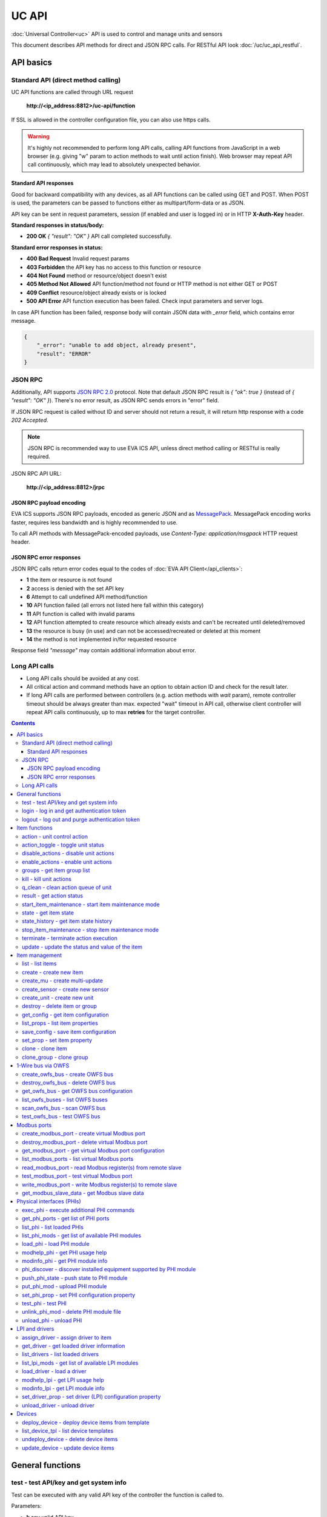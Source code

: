 UC API
**************

:doc:`Universal Controller<uc>` API is used to control and manage units and sensors

This document describes API methods for direct and JSON RPC calls. For RESTful
API look :doc:`/uc/uc_api_restful`.


API basics
==========

Standard API (direct method calling)
--------------------------------------

UC API functions are called through URL request

    **\http://<ip_address:8812>/uc-api/function**

If SSL is allowed in the controller configuration file, you can also use https
calls.

.. warning::

    It's highly not recommended to perform long API calls, calling API
    functions from JavaScript in a web browser (e.g. giving "w" param to action
    methods to wait until action finish). Web browser may repeat API call
    continuously, which may lead to absolutely unexpected behavior.

Standard API responses
~~~~~~~~~~~~~~~~~~~~~~

Good for backward compatibility with any devices, as all API functions can be
called using GET and POST. When POST is used, the parameters can be passed to
functions either as multipart/form-data or as JSON.

API key can be sent in request parameters, session (if enabled and user is
logged in) or in HTTP **X-Auth-Key** header.

**Standard responses in status/body:**

* **200 OK** *{ "result": "OK" }* API call completed successfully.

**Standard error responses in status:**

* **400 Bad Request** Invalid request params
* **403 Forbidden** the API key has no access to this function or resource
* **404 Not Found** method or resource/object doesn't exist
* **405 Method Not Allowed** API function/method not found or HTTP method is
  not either GET or POST
* **409 Conflict** resource/object already exists or is locked
* **500 API Error** API function execution has been failed. Check input
  parameters and server logs.

In case API function has been failed, response body will contain JSON data with
*_error* field, which contains error message.

.. code-block:: json

    {
        "_error": "unable to add object, already present",
        "result": "ERROR"
    }

JSON RPC
--------

Additionally, API supports `JSON RPC 2.0
<https://www.jsonrpc.org/specification>`_ protocol. Note that default JSON RPC
result is *{ "ok": true }* (instead of *{ "result": "OK" }*). There's no error
result, as JSON RPC sends errors in "error" field.

If JSON RPC request is called without ID and server should not return a result,
it will return http response with a code *202 Accepted*.

.. note::

    JSON RPC is recommended way to use EVA ICS API, unless direct method
    calling or RESTful is really required.

JSON RPC API URL:

    **\http://<ip_address:8812>/jrpc**

JSON RPC payload encoding
~~~~~~~~~~~~~~~~~~~~~~~~~

EVA ICS supports JSON RPC payloads, encoded as generic JSON and as `MessagePack
<https://msgpack.org/>`_. MessagePack encoding works faster, requires less
bandwidth and is highly recommended to use.

To call API methods with MessagePack-encoded payloads, use *Content-Type:
application/msgpack* HTTP request header.

JSON RPC error responses
~~~~~~~~~~~~~~~~~~~~~~~~

JSON RPC calls return error codes equal to the codes of :doc:`EVA API
Client</api_clients>`:

* **1** the item or resource is not found

* **2** access is denied with the set API key

* **6** Attempt to call undefined API method/function

* **10** API function failed (all errors not listed here fall within this
  category)

* **11** API function is called with invalid params

* **12** API function attempted to create resource which already exists and
  can't be recreated until deleted/removed

* **13** the resource is busy (in use) and can not be accessed/recreated or
  deleted at this moment

* **14** the method is not implemented in/for requested resource

Response field *"message"* may contain additional information about error.

Long API calls
--------------

* Long API calls should be avoided at any cost.

* All critical action and command methods have an option to obtain action ID
  and check for the result later.

* If long API calls are performed between controllers (e.g. action methods with
  *wait* param), remote controller timeout should be always greater than max.
  expected "wait" timeout in API call, otherwise client controller will repeat
  API calls continuously, up to max **retries** for the target controller.

.. contents::

.. _ucapi_cat_general:

General functions
=================



.. _ucapi_test:

test - test API/key and get system info
---------------------------------------

Test can be executed with any valid API key of the controller the function is called to.

..  http:example:: curl wget httpie python-requests
    :request: http-examples/ucapi/test.req
    :response: http-examples/ucapi/test.resp

Parameters:

* **k** any valid API key

Returns:

JSON dict with system info and current API key permissions (for masterkey only { "master": true } is returned)

.. _ucapi_login:

login - log in and get authentication token
-------------------------------------------

Obtains authentication :doc:`token</api_tokens>` which can be used in API calls instead of API key.

If both **k** and **u** args are absent, but API method is called with HTTP request, which contain HTTP header for basic authorization, the function will try to parse it and log in user with credentials provided.

If authentication token is specified, the function will check it and return token information if it is valid.

..  http:example:: curl wget httpie python-requests
    :request: http-examples/ucapi/login.req
    :response: http-examples/ucapi/login.resp

Parameters:

* **k** valid API key or
* **u** user login
* **p** user password
* **a** authentication token

Returns:

A dict, containing API key ID and authentication token

.. _ucapi_logout:

logout - log out and purge authentication token
-----------------------------------------------

Purges authentication :doc:`token</api_tokens>`

..  http:example:: curl wget httpie python-requests
    :request: http-examples/ucapi/logout.req
    :response: http-examples/ucapi/logout.resp

Parameters:

* **k** valid token


.. _ucapi_cat_item:

Item functions
==============



.. _ucapi_action:

action - unit control action
----------------------------

The call is considered successful when action is put into the action queue of selected unit.

..  http:example:: curl wget httpie python-requests
    :request: http-examples/ucapi/action.req
    :response: http-examples/ucapi/action.resp

Parameters:

* **k** valid API key
* **i** unit id

Optionally:

* **s** desired unit status
* **v** desired unit value
* **w** wait for the completion for the specified number of seconds
* **u** action UUID (will be auto generated if none specified)
* **p** queue priority (default is 100, lower is better)
* **q** global queue timeout, if expires, action is marked as "dead"

Returns:

Serialized action object. If action is marked as dead, an error is returned (exception raised)

.. _ucapi_action_toggle:

action_toggle - toggle unit status
----------------------------------

Create unit control action to toggle its status (1->0, 0->1)

..  http:example:: curl wget httpie python-requests
    :request: http-examples/ucapi/action_toggle.req
    :response: http-examples/ucapi/action_toggle.resp

Parameters:

* **k** valid API key
* **i** unit id

Optionally:

* **w** wait for the completion for the specified number of seconds
* **u** action UUID (will be auto generated if none specified)
* **p** queue priority (default is 100, lower is better)
* **q** global queue timeout, if expires, action is marked as "dead"

Returns:

Serialized action object. If action is marked as dead, an error is returned (exception raised)

.. _ucapi_disable_actions:

disable_actions - disable unit actions
--------------------------------------

Disables unit to run and queue new actions.

..  http:example:: curl wget httpie python-requests
    :request: http-examples/ucapi/disable_actions.req
    :response: http-examples/ucapi/disable_actions.resp

Parameters:

* **k** valid API key
* **i** unit id

.. _ucapi_enable_actions:

enable_actions - enable unit actions
------------------------------------

Enables unit to run and queue new actions.

..  http:example:: curl wget httpie python-requests
    :request: http-examples/ucapi/enable_actions.req
    :response: http-examples/ucapi/enable_actions.resp

Parameters:

* **k** valid API key
* **i** unit id

.. _ucapi_groups:

groups - get item group list
----------------------------

Get the list of item groups. Useful e.g. for custom interfaces.

..  http:example:: curl wget httpie python-requests
    :request: http-examples/ucapi/groups.req
    :response: http-examples/ucapi/groups.resp

Parameters:

* **k** valid API key
* **p** item type (unit [U] or sensor [S])

.. _ucapi_kill:

kill - kill unit actions
------------------------

Apart from canceling all queued commands, this function also terminates the current running action.

..  http:example:: curl wget httpie python-requests
    :request: http-examples/ucapi/kill.req
    :response: http-examples/ucapi/kill.resp

Parameters:

* **k** valid API key
* **i** unit id

Returns:

If the current action of the unit cannot be terminated by configuration, the notice "pt" = "denied" will be returned additionally (even if there's no action running)

.. _ucapi_q_clean:

q_clean - clean action queue of unit
------------------------------------

Cancels all queued actions, keeps the current action running.

..  http:example:: curl wget httpie python-requests
    :request: http-examples/ucapi/q_clean.req
    :response: http-examples/ucapi/q_clean.resp

Parameters:

* **k** valid API key
* **i** unit id

.. _ucapi_result:

result - get action status
--------------------------

Checks the result of the action by its UUID or returns the actions for the specified unit.

..  http:example:: curl wget httpie python-requests
    :request: http-examples/ucapi/result.req
    :response: http-examples/ucapi/result.resp

Parameters:

* **k** valid API key

Optionally:

* **u** action uuid or
* **i** unit id
* **g** filter by unit group
* **s** filter by action status: Q for queued, R for running, F for finished

Returns:

list or single serialized action object

.. _ucapi_start_item_maintenance:

start_item_maintenance - start item maintenance mode
----------------------------------------------------

During maintenance mode all item updates are ignored, however actions still can be executed

..  http:example:: curl wget httpie python-requests
    :request: http-examples/ucapi/start_item_maintenance.req
    :response: http-examples/ucapi/start_item_maintenance.resp

Parameters:

* **k** masterkey
* **i** item ID

.. _ucapi_state:

state - get item state
----------------------

State of the item or all items of the specified type can be obtained using state command.

..  http:example:: curl wget httpie python-requests
    :request: http-examples/ucapi/state.req
    :response: http-examples/ucapi/state.resp

Parameters:

* **k** valid API key
* **p** item type (unit [U] or sensor [S])

Optionally:

* **i** item id
* **g** item group
* **full** return full state

.. _ucapi_state_history:

state_history - get item state history
--------------------------------------

State history of one :doc:`item</items>` or several items of the specified type can be obtained using **state_history** command.

If master key is used, method attempt to get stored state for item even if it currently doesn't present.

..  http:example:: curl wget httpie python-requests
    :request: http-examples/ucapi/state_history.req
    :response: http-examples/ucapi/state_history.resp

Parameters:

* **k** valid API key
* **a** history notifier id (default: db_1)
* **i** item oids or full ids, list or comma separated

Optionally:

* **s** start time (timestamp or ISO or e.g. 1D for -1 day)
* **e** end time (timestamp or ISO or e.g. 1D for -1 day)
* **l** records limit (doesn't work with "w")
* **x** state prop ("status" or "value")
* **t** time format("iso" or "raw" for unix timestamp, default is "raw")
* **w** fill frame with the interval (e.g. "1T" - 1 min, "2H" - 2 hours etc.), start time is required, set to 1D if not specified
* **g** output format ("list", "dict" or "chart", default is "list")
* **c** options for chart (dict or comma separated)
* **o** extra options for notifier data request

Returns:

history data in specified format or chart image.

For chart, JSON RPC gets reply with "content_type" and "data" fields, where content is image content type. If PNG image format is selected, data is base64-encoded.

Options for chart (all are optional):

* type: chart type (line or bar, default is line)

* tf: chart time format

* out: output format (svg, png, default is svg),

* style: chart style (without "Style" suffix, e.g. Dark)

* other options: http://pygal.org/en/stable/documentation/configuration/chart.html#options (use range_min, range_max for range, other are passed as-is)

If option "w" (fill) is used, number of digits after comma may be specified. E.g. 5T:3 will output values with 3 digits after comma.

Additionally, SI prefix may be specified to convert value to kilos, megas etc, e.g. 5T:k:3 - divide value by 1000 and output 3 digits after comma. Valid prefixes are: k, M, G, T, P, E, Z, Y.

If binary prefix is required, it should be followed by "b", e.g. 5T:Mb:3 - divide value by 2^20 and output 3 digits after comma.

.. _ucapi_stop_item_maintenance:

stop_item_maintenance - stop item maintenance mode
--------------------------------------------------



..  http:example:: curl wget httpie python-requests
    :request: http-examples/ucapi/stop_item_maintenance.req
    :response: http-examples/ucapi/stop_item_maintenance.resp

Parameters:

* **k** masterkey
* **i** item ID

.. _ucapi_terminate:

terminate - terminate action execution
--------------------------------------

Terminates or cancel the action if it is still queued

..  http:example:: curl wget httpie python-requests
    :request: http-examples/ucapi/terminate.req
    :response: http-examples/ucapi/terminate.resp

Parameters:

* **k** valid API key
* **u** action uuid or
* **i** unit id

Returns:

An error result will be returned eitner if action is terminated (Resource not found) or if termination process is failed or denied by unit configuration (Function failed)

.. _ucapi_update:

update - update the status and value of the item
------------------------------------------------

Updates the status and value of the :doc:`item</items>`. This is one of the ways of passive state update, for example with the use of an external controller.

.. note::

    Calling without **s** and **v** params will force item to perform     passive update requesting its status from update script or driver.

..  http:example:: curl wget httpie python-requests
    :request: http-examples/ucapi/update.req
    :response: http-examples/ucapi/update.resp

Parameters:

* **k** valid API key
* **i** item id

Optionally:

* **s** item status
* **v** item value


.. _ucapi_cat_item-management:

Item management
===============



.. _ucapi_list:

list - list items
-----------------



..  http:example:: curl wget httpie python-requests
    :request: http-examples/ucapi/list.req
    :response: http-examples/ucapi/list.resp

Parameters:

* **k** API key with *master* permissions

Optionally:

* **p** filter by item type
* **g** filter by item group
* **x** serialize specified item prop(s)

Returns:

the list of all :doc:`item</items>` available

.. _ucapi_create:

create - create new item
------------------------

Creates new :doc:`item</items>`.

..  http:example:: curl wget httpie python-requests
    :request: http-examples/ucapi/create.req
    :response: http-examples/ucapi/create.resp

Parameters:

* **k** API key with *master* permissions
* **i** item oid (**type:group/id**)

Optionally:

* **g** item group
* **e** enabled actions/updates
* **save** save multi-update configuration immediately

.. _ucapi_create_mu:

create_mu - create multi-update
-------------------------------

Creates new :ref:`multi-update<multiupdate>`.

..  http:example:: curl wget httpie python-requests
    :request: http-examples/ucapi/create_mu.req
    :response: http-examples/ucapi/create_mu.resp

Parameters:

* **k** API key with *master* permissions
* **i** multi-update id

Optionally:

* **g** multi-update group
* **save** save multi-update configuration immediately

.. _ucapi_create_sensor:

create_sensor - create new sensor
---------------------------------

Creates new :ref:`sensor<sensor>`.

..  http:example:: curl wget httpie python-requests
    :request: http-examples/ucapi/create_sensor.req
    :response: http-examples/ucapi/create_sensor.resp

Parameters:

* **k** API key with *master* permissions
* **i** sensor id

Optionally:

* **g** sensor group
* **e** enabled updates
* **save** save sensor configuration immediately

.. _ucapi_create_unit:

create_unit - create new unit
-----------------------------

Creates new :ref:`unit<unit>`.

..  http:example:: curl wget httpie python-requests
    :request: http-examples/ucapi/create_unit.req
    :response: http-examples/ucapi/create_unit.resp

Parameters:

* **k** API key with *master* permissions
* **i** unit id

Optionally:

* **g** unit group
* **e** enabled actions
* **save** save unit configuration immediately

.. _ucapi_destroy:

destroy - delete item or group
------------------------------

Deletes the :doc:`item</items>` or the group (and all the items in it) from the system.

..  http:example:: curl wget httpie python-requests
    :request: http-examples/ucapi/destroy.req
    :response: http-examples/ucapi/destroy.resp

Parameters:

* **k** API key with *master* permissions
* **i** item id
* **g** group (either item or group must be specified)

.. _ucapi_get_config:

get_config - get item configuration
-----------------------------------



..  http:example:: curl wget httpie python-requests
    :request: http-examples/ucapi/get_config.req
    :response: http-examples/ucapi/get_config.resp

Parameters:

* **k** API key with *master* permissions
* **i** item id

Returns:

complete :doc:`item</items>` configuration

.. _ucapi_list_props:

list_props - list item properties
---------------------------------

Get all editable parameters of the :doc:`item</items>` confiugration.

..  http:example:: curl wget httpie python-requests
    :request: http-examples/ucapi/list_props.req
    :response: http-examples/ucapi/list_props.resp

Parameters:

* **k** API key with *master* permissions
* **i** item id

.. _ucapi_save_config:

save_config - save item configuration
-------------------------------------

Saves :doc:`item</items>`. configuration on disk (even if it hasn't been changed)

..  http:example:: curl wget httpie python-requests
    :request: http-examples/ucapi/save_config.req
    :response: http-examples/ucapi/save_config.resp

Parameters:

* **k** API key with *master* permissions
* **i** item id

.. _ucapi_set_prop:

set_prop - set item property
----------------------------

Set configuration parameters of the :doc:`item</items>`.

..  http:example:: curl wget httpie python-requests
    :request: http-examples/ucapi/set_prop.req
    :response: http-examples/ucapi/set_prop.resp

Parameters:

* **k** API key with *master* permissions
* **i** item id
* **p** property name (or empty for batch set)

Optionally:

* **v** propery value (or dict for batch set)
* **save** save configuration after successful call

.. _ucapi_clone:

clone - clone item
------------------

Creates a copy of the :doc:`item</items>`.

..  http:example:: curl wget httpie python-requests
    :request: http-examples/ucapi/clone.req
    :response: http-examples/ucapi/clone.resp

Parameters:

* **k** API key with *master* permissions
* **i** item id
* **n** new item id

Optionally:

* **g** group for new item
* **save** save multi-update configuration immediately

.. _ucapi_clone_group:

clone_group - clone group
-------------------------

Creates a copy of all :doc:`items</items>` from the group.

..  http:example:: curl wget httpie python-requests
    :request: http-examples/ucapi/clone_group.req
    :response: http-examples/ucapi/clone_group.resp

Parameters:

* **k** API key with *master* permissions
* **g** group to clone
* **n** new group to clone to

Optionally:

* **p** item ID prefix, e.g. device1. for device1.temp1, device1.fan1
* **r** iem ID prefix in the new group, e.g. device2 (both prefixes must be specified)
* **save** save configuration immediately


.. _ucapi_cat_owfs:

1-Wire bus via OWFS
===================



.. _ucapi_create_owfs_bus:

create_owfs_bus - create OWFS bus
---------------------------------

Creates (defines) :doc:`OWFS bus</owfs>` with the specified configuration.

Parameter "location" ("n") should contain the connection configuration, e.g.  "localhost:4304" for owhttpd or "i2c=/dev/i2c-1:ALL", "/dev/i2c-0 --w1" for local 1-Wire bus via I2C, depending on type.

..  http:example:: curl wget httpie python-requests
    :request: http-examples/ucapi/create_owfs_bus.req
    :response: http-examples/ucapi/create_owfs_bus.resp

Parameters:

* **k** API key with *master* permissions
* **i** bus ID which will be used later in :doc:`PHI</drivers>` configurations, required
* **n** OWFS location

Optionally:

* **l** lock port on operations, which means to wait while OWFS bus is used by other controller thread (driver command)
* **t** OWFS operations timeout (in seconds, default: default timeout)
* **r** retry attempts for each operation (default: no retries)
* **d** delay between bus operations (default: 50ms)
* **save** save OWFS bus config after creation

Returns:

If bus with the selected ID is already defined, error is not returned and bus is recreated.

.. _ucapi_destroy_owfs_bus:

destroy_owfs_bus - delete OWFS bus
----------------------------------

Deletes (undefines) :doc:`OWFS bus</owfs>`.

.. note::

    In some cases deleted OWFS bus located on I2C may lock *libow*     library calls, which require controller restart until you can use     (create) the same I2C bus again.

..  http:example:: curl wget httpie python-requests
    :request: http-examples/ucapi/destroy_owfs_bus.req
    :response: http-examples/ucapi/destroy_owfs_bus.resp

Parameters:

* **k** API key with *master* permissions
* **i** bus ID

.. _ucapi_get_owfs_bus:

get_owfs_bus - get OWFS bus configuration
-----------------------------------------



..  http:example:: curl wget httpie python-requests
    :request: http-examples/ucapi/get_owfs_bus.req
    :response: http-examples/ucapi/get_owfs_bus.resp

Parameters:

* **k** API key with *master* permissions
* **i** bus ID

.. _ucapi_list_owfs_buses:

list_owfs_buses - list OWFS buses
---------------------------------



..  http:example:: curl wget httpie python-requests
    :request: http-examples/ucapi/list_owfs_buses.req
    :response: http-examples/ucapi/list_owfs_buses.resp

Parameters:

* **k** API key with *master* permissions

.. _ucapi_scan_owfs_bus:

scan_owfs_bus - scan OWFS bus
-----------------------------

Scan :doc:`OWFS bus</owfs>` for connected 1-Wire devices.

..  http:example:: curl wget httpie python-requests
    :request: http-examples/ucapi/scan_owfs_bus.req
    :response: http-examples/ucapi/scan_owfs_bus.resp

Parameters:

* **k** API key with *master* permissions
* **i** bus ID

Optionally:

* **p** specified equipment type (e.g. DS18S20,DS2405), list or comma separated
* **a** Equipment attributes (e.g. temperature, PIO), list comma separated
* **n** Equipment path
* **has_all** Equipment should have all specified attributes
* **full** obtain all attributes plus values

Returns:

If both "a" and "full" args are specified. the function will examine and values of attributes specified in "a" param. (This will poll "released" bus, even if locking is set up, so be careful with this feature in production environment).

Bus acquire error can be caused in 2 cases:

* bus is locked * owfs resource not initialized (libow or location problem)

.. _ucapi_test_owfs_bus:

test_owfs_bus - test OWFS bus
-----------------------------

Verifies :doc:`OWFS bus</owfs>` checking library initialization status.

..  http:example:: curl wget httpie python-requests
    :request: http-examples/ucapi/test_owfs_bus.req
    :response: http-examples/ucapi/test_owfs_bus.resp

Parameters:

* **k** API key with *master* permissions
* **i** bus ID


.. _ucapi_cat_modbus:

Modbus ports
============



.. _ucapi_create_modbus_port:

create_modbus_port - create virtual Modbus port
-----------------------------------------------

Creates virtual :doc:`Modbus port</modbus>` with the specified configuration.

Modbus params should contain the configuration of hardware Modbus port. The following hardware port types are supported:

* **tcp** , **udp** Modbus protocol implementations for TCP/IP     networks. The params should be specified as:     *<protocol>:<host>[:port]*, e.g.  *tcp:192.168.11.11:502*

* **rtu**, **ascii**, **binary** Modbus protocol implementations for     the local bus connected with USB or serial port. The params should     be specified as:     *<protocol>:<device>:<speed>:<data>:<parity>:<stop>* e.g.     *rtu:/dev/ttyS0:9600:8:E:1*

..  http:example:: curl wget httpie python-requests
    :request: http-examples/ucapi/create_modbus_port.req
    :response: http-examples/ucapi/create_modbus_port.resp

Parameters:

* **k** API key with *master* permissions
* **i** virtual port ID which will be used later in :doc:`PHI</drivers>` configurations, required
* **p** Modbus params

Optionally:

* **l** lock port on operations, which means to wait while Modbus port is used by other controller thread (driver command)
* **t** Modbus operations timeout (in seconds, default: default timeout)
* **r** retry attempts for each operation (default: no retries)
* **d** delay between virtual port operations (default: 20ms)
* **save** save Modbus port config after creation

Returns:

If port with the selected ID is already created, error is not returned and port is recreated.

.. _ucapi_destroy_modbus_port:

destroy_modbus_port - delete virtual Modbus port
------------------------------------------------

Deletes virtual :doc:`Modbus port</modbus>`.

..  http:example:: curl wget httpie python-requests
    :request: http-examples/ucapi/destroy_modbus_port.req
    :response: http-examples/ucapi/destroy_modbus_port.resp

Parameters:

* **k** API key with *master* permissions
* **i** virtual port ID

.. _ucapi_get_modbus_port:

get_modbus_port - get virtual Modbus port configuration
-------------------------------------------------------



..  http:example:: curl wget httpie python-requests
    :request: http-examples/ucapi/get_modbus_port.req
    :response: http-examples/ucapi/get_modbus_port.resp

Parameters:

* **k** API key with *master* permissions
* **i** port ID

.. _ucapi_list_modbus_ports:

list_modbus_ports - list virtual Modbus ports
---------------------------------------------



..  http:example:: curl wget httpie python-requests
    :request: http-examples/ucapi/list_modbus_ports.req
    :response: http-examples/ucapi/list_modbus_ports.resp

Parameters:

* **k** API key with *master* permissions
* **i** virtual port ID

.. _ucapi_read_modbus_port:

read_modbus_port - read Modbus register(s) from remote slave
------------------------------------------------------------

Modbus registers must be specified as list or comma separated memory addresses predicated with register type (h - holding, i - input, c - coil, d - discrete input).

Address ranges can be specified, e.g. h1000-1010,c10-15 will return values of holding registers from 1000 to 1010 and coil registers from 10 to 15

..  http:example:: curl wget httpie python-requests
    :request: http-examples/ucapi/read_modbus_port.req
    :response: http-examples/ucapi/read_modbus_port.resp

Parameters:

* **k** API key with *master* permissions
* **p** Modbus virtual port
* **s** Slave ID
* **i** Modbus register(s)

Optionally:

* **t** max allowed timeout for the operation

.. _ucapi_test_modbus_port:

test_modbus_port - test virtual Modbus port
-------------------------------------------

Verifies virtual :doc:`Modbus port</modbus>` by calling connect() Modbus client method.

.. note::

    As Modbus UDP doesn't require a port to be connected, API call     always returns success unless the port is locked.

..  http:example:: curl wget httpie python-requests
    :request: http-examples/ucapi/test_modbus_port.req
    :response: http-examples/ucapi/test_modbus_port.resp

Parameters:

* **k** API key with *master* permissions
* **i** virtual port ID

.. _ucapi_write_modbus_port:

write_modbus_port - write Modbus register(s) to remote slave
------------------------------------------------------------

Modbus registers must be specified as list or comma separated memory addresses predicated with register type (h - holding, c - coil).

..  http:example:: curl wget httpie python-requests
    :request: http-examples/ucapi/write_modbus_port.req
    :response: http-examples/ucapi/write_modbus_port.resp

Parameters:

* **k** API key with *master* permissions
* **p** Modbus virtual port
* **s** Slave ID
* **i** Modbus register address
* **v** register value(s) (integer or hex or list)
* **z** if True, use 0x05-06 commands (write single register/coil)

Optionally:

* **t** max allowed timeout for the operation

.. _ucapi_get_modbus_slave_data:

get_modbus_slave_data - get Modbus slave data
---------------------------------------------

Get data from Modbus slave memory space

Modbus registers must be specified as list or comma separated memory addresses predicated with register type (h - holding, i - input, c - coil, d - discrete input).

Address ranges can be specified, e.g. h1000-1010,c10-15 will return values of holding registers from 1000 to 1010 and coil registers from 10 to 15

..  http:example:: curl wget httpie python-requests
    :request: http-examples/ucapi/get_modbus_slave_data.req
    :response: http-examples/ucapi/get_modbus_slave_data.resp

Parameters:

* **k** API key with *master* permissions
* **i** Modbus register(s)


.. _ucapi_cat_phi:

Physical interfaces (PHIs)
==========================



.. _ucapi_exec_phi:

exec_phi - execute additional PHI commands
------------------------------------------

Execute PHI command and return execution result (as-is). **help** command returns all available commands.

..  http:example:: curl wget httpie python-requests
    :request: http-examples/ucapi/exec_phi.req
    :response: http-examples/ucapi/exec_phi.resp

Parameters:

* **k** API key with *master* permissions
* **i** PHI id
* **c** command to exec
* **a** command argument

.. _ucapi_get_phi_ports:

get_phi_ports - get list of PHI ports
-------------------------------------



..  http:example:: curl wget httpie python-requests
    :request: http-examples/ucapi/get_phi_ports.req
    :response: http-examples/ucapi/get_phi_ports.resp

Parameters:

* **k** API key with *master* permissions
* **i** PHI id

.. _ucapi_list_phi:

list_phi - list loaded PHIs
---------------------------



..  http:example:: curl wget httpie python-requests
    :request: http-examples/ucapi/list_phi.req
    :response: http-examples/ucapi/list_phi.resp

Parameters:

* **k** API key with *master* permissions
* **full** get exntended information

.. _ucapi_list_phi_mods:

list_phi_mods - get list of available PHI modules
-------------------------------------------------



..  http:example:: curl wget httpie python-requests
    :request: http-examples/ucapi/list_phi_mods.req
    :response: http-examples/ucapi/list_phi_mods.resp

Parameters:

* **k** API key with *master* permissions

.. _ucapi_load_phi:

load_phi - load PHI module
--------------------------

Loads :doc:`Physical Interface</drivers>`.

..  http:example:: curl wget httpie python-requests
    :request: http-examples/ucapi/load_phi.req
    :response: http-examples/ucapi/load_phi.resp

Parameters:

* **k** API key with *master* permissions
* **i** PHI ID
* **m** PHI module

Optionally:

* **c** PHI configuration
* **save** save driver configuration after successful call

.. _ucapi_modhelp_phi:

modhelp_phi - get PHI usage help
--------------------------------



..  http:example:: curl wget httpie python-requests
    :request: http-examples/ucapi/modhelp_phi.req
    :response: http-examples/ucapi/modhelp_phi.resp

Parameters:

* **k** API key with *master* permissions
* **m** PHI module name (without *.py* extension)
* **c** help context (*cfg*, *get* or *set*)

.. _ucapi_modinfo_phi:

modinfo_phi - get PHI module info
---------------------------------



..  http:example:: curl wget httpie python-requests
    :request: http-examples/ucapi/modinfo_phi.req
    :response: http-examples/ucapi/modinfo_phi.resp

Parameters:

* **k** API key with *master* permissions
* **m** PHI module name (without *.py* extension)

.. _ucapi_phi_discover:

phi_discover - discover installed equipment supported by PHI module
-------------------------------------------------------------------



..  http:example:: curl wget httpie python-requests
    :request: http-examples/ucapi/phi_discover.req
    :response: http-examples/ucapi/phi_discover.resp

Parameters:

* **k** API key with *master* permissions
* **m** PHI module name (without *.py* extension)

Optionally:

* **x** interface to perform discover on
* **w** max time for the operation

.. _ucapi_push_phi_state:

push_phi_state - push state to PHI module
-----------------------------------------

Allows to perform update of PHI ports by external application.

If called as RESTful, the whole request body is used as a payload (except fields "k", "save", "kind" and "method", which are reserved)

..  http:example:: curl wget httpie python-requests
    :request: http-examples/ucapi/push_phi_state.req
    :response: http-examples/ucapi/push_phi_state.resp

Parameters:

* **k** masterkey or a key with the write permission on "phi" group
* **i** PHI id
* **p** state payload, sent to PHI as-is

.. _ucapi_put_phi_mod:

put_phi_mod - upload PHI module
-------------------------------

Allows to upload new PHI module to *xc/drivers/phi* folder.

..  http:example:: curl wget httpie python-requests
    :request: http-examples/ucapi/put_phi_mod.req
    :response: http-examples/ucapi/put_phi_mod.resp

Parameters:

* **k** API key with *master* permissions
* **m** PHI module name (without *.py* extension)
* **c** module content

Optionally:

* **force** overwrite PHI module file if exists

.. _ucapi_set_phi_prop:

set_phi_prop - set PHI configuration property
---------------------------------------------

appends property to PHI configuration and reloads module

..  http:example:: curl wget httpie python-requests
    :request: http-examples/ucapi/set_phi_prop.req
    :response: http-examples/ucapi/set_phi_prop.resp

Parameters:

* **k** API key with *master* permissions
* **i** PHI ID
* **p** property name (or empty for batch set)

Optionally:

* **v** propery value (or dict for batch set)
* **save** save configuration after successful call

.. _ucapi_test_phi:

test_phi - test PHI
-------------------

Get PHI test result (as-is). All PHIs respond to **self** command, **help** command returns all available test commands.

..  http:example:: curl wget httpie python-requests
    :request: http-examples/ucapi/test_phi.req
    :response: http-examples/ucapi/test_phi.resp

Parameters:

* **k** API key with *master* permissions
* **i** PHI id
* **c** test command

.. _ucapi_unlink_phi_mod:

unlink_phi_mod - delete PHI module file
---------------------------------------

Deletes PHI module file, if the module is loaded, all its instances should be unloaded first.

..  http:example:: curl wget httpie python-requests
    :request: http-examples/ucapi/unlink_phi_mod.req
    :response: http-examples/ucapi/unlink_phi_mod.resp

Parameters:

* **k** API key with *master* permissions
* **m** PHI module name (without *.py* extension)

.. _ucapi_unload_phi:

unload_phi - unload PHI
-----------------------

Unloads PHI. PHI should not be used by any :doc:`driver</drivers>` (except *default*, but the driver should not be in use by any :doc:`item</items>`).

If driver <phi_id.default> (which's loaded automatically with PHI) is present, it will be unloaded as well.

..  http:example:: curl wget httpie python-requests
    :request: http-examples/ucapi/unload_phi.req
    :response: http-examples/ucapi/unload_phi.resp

Parameters:

* **k** API key with *master* permissions
* **i** PHI ID


.. _ucapi_cat_driver:

LPI and drivers
===============



.. _ucapi_assign_driver:

assign_driver - assign driver to item
-------------------------------------

Sets the specified driver to :doc:`item</items>`, automatically updating item props:

* **action_driver_config**,**update_driver_config** to the specified     configuration * **action_exec**, **update_exec** to do all operations via driver     function calls (sets both to *|<driver_id>*)

To unassign driver, set driver ID to empty/null.

..  http:example:: curl wget httpie python-requests
    :request: http-examples/ucapi/assign_driver.req
    :response: http-examples/ucapi/assign_driver.resp

Parameters:

* **k** masterkey
* **i** item ID
* **d** driver ID (if none - all above item props are set to *null*)
* **c** configuration (e.g. port number)

Optionally:

* **save** save item configuration after successful call

.. _ucapi_get_driver:

get_driver - get loaded driver information
------------------------------------------



..  http:example:: curl wget httpie python-requests
    :request: http-examples/ucapi/get_driver.req
    :response: http-examples/ucapi/get_driver.resp

Parameters:

* **k** API key with *master* permissions
* **i** PHI ID

.. _ucapi_list_drivers:

list_drivers - list loaded drivers
----------------------------------



..  http:example:: curl wget httpie python-requests
    :request: http-examples/ucapi/list_drivers.req
    :response: http-examples/ucapi/list_drivers.resp

Parameters:

* **k** API key with *master* permissions
* **full** get exntended information

.. _ucapi_list_lpi_mods:

list_lpi_mods - get list of available LPI modules
-------------------------------------------------



..  http:example:: curl wget httpie python-requests
    :request: http-examples/ucapi/list_lpi_mods.req
    :response: http-examples/ucapi/list_lpi_mods.resp

Parameters:

* **k** API key with *master* permissions

.. _ucapi_load_driver:

load_driver - load a driver
---------------------------

Loads a :doc:`driver</drivers>`, combining previously loaded PHI and chosen LPI module.

..  http:example:: curl wget httpie python-requests
    :request: http-examples/ucapi/load_driver.req
    :response: http-examples/ucapi/load_driver.resp

Parameters:

* **k** API key with *master* permissions
* **i** LPI ID
* **m** LPI module
* **p** PHI ID

Optionally:

* **c** Driver (LPI) configuration, optional
* **save** save configuration after successful call

.. _ucapi_modhelp_lpi:

modhelp_lpi - get LPI usage help
--------------------------------



..  http:example:: curl wget httpie python-requests
    :request: http-examples/ucapi/modhelp_lpi.req
    :response: http-examples/ucapi/modhelp_lpi.resp

Parameters:

* **k** API key with *master* permissions
* **m** LPI module name (without *.py* extension)
* **c** help context (*cfg*, *action* or *update*)

.. _ucapi_modinfo_lpi:

modinfo_lpi - get LPI module info
---------------------------------



..  http:example:: curl wget httpie python-requests
    :request: http-examples/ucapi/modinfo_lpi.req
    :response: http-examples/ucapi/modinfo_lpi.resp

Parameters:

* **k** API key with *master* permissions
* **m** LPI module name (without *.py* extension)

.. _ucapi_set_driver_prop:

set_driver_prop - set driver (LPI) configuration property
---------------------------------------------------------

appends property to LPI configuration and reloads module

..  http:example:: curl wget httpie python-requests
    :request: http-examples/ucapi/set_driver_prop.req
    :response: http-examples/ucapi/set_driver_prop.resp

Parameters:

* **k** API key with *master* permissions
* **i** driver ID
* **p** property name (or empty for batch set)

Optionally:

* **v** propery value (or dict for batch set)
* **save** save driver configuration after successful call

.. _ucapi_unload_driver:

unload_driver - unload driver
-----------------------------

Unloads driver. Driver should not be used by any :doc:`item</items>`.

..  http:example:: curl wget httpie python-requests
    :request: http-examples/ucapi/unload_driver.req
    :response: http-examples/ucapi/unload_driver.resp

Parameters:

* **k** API key with *master* permissions
* **i** driver ID


.. _ucapi_cat_device:

Devices
=======



.. _ucapi_deploy_device:

deploy_device - deploy device items from template
-------------------------------------------------

Deploys the :ref:`device<device>` from the specified template.

..  http:example:: curl wget httpie python-requests
    :request: http-examples/ucapi/deploy_device.req
    :response: http-examples/ucapi/deploy_device.resp

Parameters:

* **k** API key with *allow=device* permissions
* **t** device template (*runtime/tpl/<TEMPLATE>.yml|yaml|json*, without extension)

Optionally:

* **c** device config (*var=value*, comma separated or dict)
* **save** save items configuration on disk immediately after operation

.. _ucapi_list_device_tpl:

list_device_tpl - list device templates
---------------------------------------

List available device templates from runtime/tpl

..  http:example:: curl wget httpie python-requests
    :request: http-examples/ucapi/list_device_tpl.req
    :response: http-examples/ucapi/list_device_tpl.resp

Parameters:

* **k** API key with *masterkey* permissions

.. _ucapi_undeploy_device:

undeploy_device - delete device items
-------------------------------------

Works in an opposite way to :ref:`ucapi_deploy_device` function, destroying all items specified in the template.

..  http:example:: curl wget httpie python-requests
    :request: http-examples/ucapi/undeploy_device.req
    :response: http-examples/ucapi/undeploy_device.resp

Parameters:

* **k** API key with *allow=device* permissions
* **t** device template (*runtime/tpl/<TEMPLATE>.yml|yaml|json*, without extension)

Optionally:

* **c** device config (*var=value*, comma separated or dict)

Returns:

The function ignores missing items, so no errors are returned unless device configuration file is invalid.

.. _ucapi_update_device:

update_device - update device items
-----------------------------------

Works similarly to :ref:`ucapi_deploy_device` function but doesn't create new items, updating the item configuration of the existing ones.

..  http:example:: curl wget httpie python-requests
    :request: http-examples/ucapi/update_device.req
    :response: http-examples/ucapi/update_device.resp

Parameters:

* **k** API key with *allow=device* permissions
* **t** device template (*runtime/tpl/<TEMPLATE>.yml|yaml|json*, without extension)

Optionally:

* **c** device config (*var=value*, comma separated or dict)
* **save** save items configuration on disk immediately after operation

